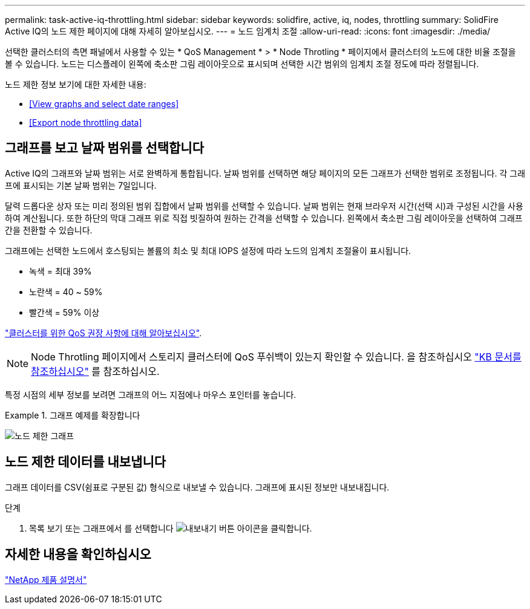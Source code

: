 ---
permalink: task-active-iq-throttling.html 
sidebar: sidebar 
keywords: solidfire, active, iq, nodes, throttling 
summary: SolidFire Active IQ의 노드 제한 페이지에 대해 자세히 알아보십시오. 
---
= 노드 임계치 조절
:allow-uri-read: 
:icons: font
:imagesdir: ./media/


[role="lead"]
선택한 클러스터의 측면 패널에서 사용할 수 있는 * QoS Management * > * Node Throtling * 페이지에서 클러스터의 노드에 대한 비율 조절을 볼 수 있습니다. 노드는 디스플레이 왼쪽에 축소판 그림 레이아웃으로 표시되며 선택한 시간 범위의 임계치 조절 정도에 따라 정렬됩니다.

노드 제한 정보 보기에 대한 자세한 내용:

* <<View graphs and select date ranges>>
* <<Export node throttling data>>




== 그래프를 보고 날짜 범위를 선택합니다

Active IQ의 그래프와 날짜 범위는 서로 완벽하게 통합됩니다. 날짜 범위를 선택하면 해당 페이지의 모든 그래프가 선택한 범위로 조정됩니다. 각 그래프에 표시되는 기본 날짜 범위는 7일입니다.

달력 드롭다운 상자 또는 미리 정의된 범위 집합에서 날짜 범위를 선택할 수 있습니다. 날짜 범위는 현재 브라우저 시간(선택 시)과 구성된 시간을 사용하여 계산됩니다. 또한 하단의 막대 그래프 위로 직접 빗질하여 원하는 간격을 선택할 수 있습니다. 왼쪽에서 축소판 그림 레이아웃을 선택하여 그래프 간을 전환할 수 있습니다.

그래프에는 선택한 노드에서 호스팅되는 볼륨의 최소 및 최대 IOPS 설정에 따라 노드의 임계치 조절율이 표시됩니다.

* 녹색 = 최대 39%
* 노란색 = 40 ~ 59%
* 빨간색 = 59% 이상


link:task-active-iq-qos-recommendations.html["클러스터를 위한 QoS 권장 사항에 대해 알아보십시오"].


NOTE: Node Throtling 페이지에서 스토리지 클러스터에 QoS 푸쉬백이 있는지 확인할 수 있습니다. 을 참조하십시오 https://kb.netapp.com/Advice_and_Troubleshooting/Data_Storage_Software/Element_Software/How_to_check_for_QoS_pushback_in_Element_Software["KB 문서를 참조하십시오"^] 를 참조하십시오.

특정 시점의 세부 정보를 보려면 그래프의 어느 지점에나 마우스 포인터를 놓습니다.

.그래프 예제를 확장합니다
====
image:node_throttling_range.PNG["노드 제한 그래프"]

====


== 노드 제한 데이터를 내보냅니다

그래프 데이터를 CSV(쉼표로 구분된 값) 형식으로 내보낼 수 있습니다. 그래프에 표시된 정보만 내보내집니다.

.단계
. 목록 보기 또는 그래프에서 를 선택합니다 image:export_button.PNG["내보내기 버튼"] 아이콘을 클릭합니다.




== 자세한 내용을 확인하십시오

https://www.netapp.com/support-and-training/documentation/["NetApp 제품 설명서"^]
